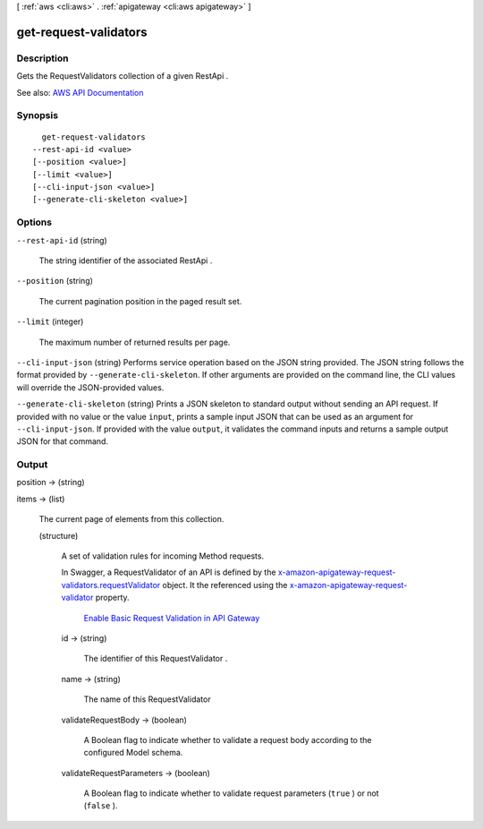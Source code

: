 [ :ref:`aws <cli:aws>` . :ref:`apigateway <cli:aws apigateway>` ]

.. _cli:aws apigateway get-request-validators:


**********************
get-request-validators
**********************



===========
Description
===========



Gets the  RequestValidators collection of a given  RestApi .



See also: `AWS API Documentation <https://docs.aws.amazon.com/goto/WebAPI/apigateway-2015-07-09/GetRequestValidators>`_


========
Synopsis
========

::

    get-request-validators
  --rest-api-id <value>
  [--position <value>]
  [--limit <value>]
  [--cli-input-json <value>]
  [--generate-cli-skeleton <value>]




=======
Options
=======

``--rest-api-id`` (string)


  The string identifier of the associated  RestApi .

  

``--position`` (string)


  The current pagination position in the paged result set.

  

``--limit`` (integer)


  The maximum number of returned results per page.

  

``--cli-input-json`` (string)
Performs service operation based on the JSON string provided. The JSON string follows the format provided by ``--generate-cli-skeleton``. If other arguments are provided on the command line, the CLI values will override the JSON-provided values.

``--generate-cli-skeleton`` (string)
Prints a JSON skeleton to standard output without sending an API request. If provided with no value or the value ``input``, prints a sample input JSON that can be used as an argument for ``--cli-input-json``. If provided with the value ``output``, it validates the command inputs and returns a sample output JSON for that command.



======
Output
======

position -> (string)

  

  

items -> (list)

  

  The current page of elements from this collection.

  

  (structure)

    

    A set of validation rules for incoming  Method requests.

      

    In Swagger, a  RequestValidator of an API is defined by the `x-amazon-apigateway-request-validators.requestValidator <http://docs.aws.amazon.com/apigateway/latest/developerguide/api-gateway-swagger-extensions.html#api-gateway-swagger-extensions-request-validators.requestValidator.html>`_ object. It the referenced using the `x-amazon-apigateway-request-validator <http://docs.aws.amazon.com/apigateway/latest/developerguide/api-gateway-swagger-extensions.html#api-gateway-swagger-extensions-request-validator>`_ property.

      `Enable Basic Request Validation in API Gateway <http://docs.aws.amazon.com/apigateway/latest/developerguide/api-gateway-method-request-validation.html>`_ 

    id -> (string)

      

      The identifier of this  RequestValidator .

      

      

    name -> (string)

      

      The name of this  RequestValidator 

      

      

    validateRequestBody -> (boolean)

      

      A Boolean flag to indicate whether to validate a request body according to the configured  Model schema.

      

      

    validateRequestParameters -> (boolean)

      

      A Boolean flag to indicate whether to validate request parameters (``true`` ) or not (``false`` ).

      

      

    

  

